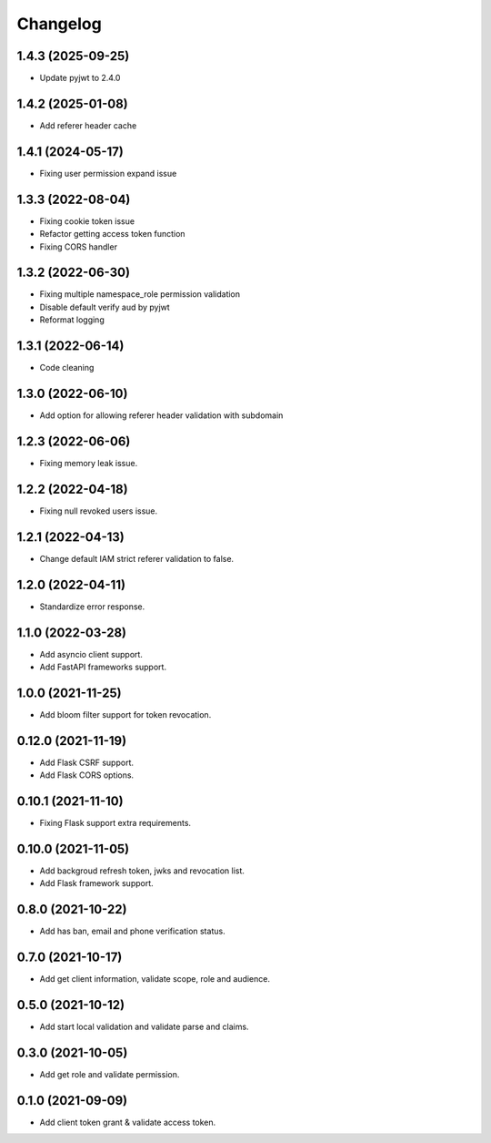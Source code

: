=========
Changelog
=========
1.4.3 (2025-09-25)
------------------

* Update pyjwt to 2.4.0

1.4.2 (2025-01-08)
------------------

* Add referer header cache

1.4.1 (2024-05-17)
------------------

* Fixing user permission expand issue 

1.3.3 (2022-08-04)
------------------

* Fixing cookie token issue
* Refactor getting access token function
* Fixing CORS handler

1.3.2 (2022-06-30)
------------------

* Fixing multiple namespace_role permission validation
* Disable default verify aud by pyjwt
* Reformat logging

1.3.1 (2022-06-14)
------------------

* Code cleaning

1.3.0 (2022-06-10)
------------------

* Add option for allowing referer header validation with subdomain

1.2.3 (2022-06-06)
------------------

* Fixing memory leak issue.

1.2.2 (2022-04-18)
------------------

* Fixing null revoked users issue.

1.2.1 (2022-04-13)
------------------

* Change default IAM strict referer validation to false.

1.2.0 (2022-04-11)
------------------

* Standardize error response.

1.1.0 (2022-03-28)
------------------

* Add asyncio client support.
* Add FastAPI frameworks support.

1.0.0 (2021-11-25)
------------------

* Add bloom filter support for token revocation.

0.12.0 (2021-11-19)
-------------------

* Add Flask CSRF support.
* Add Flask CORS options.

0.10.1 (2021-11-10)
-------------------

* Fixing Flask support extra requirements.

0.10.0 (2021-11-05)
-------------------

* Add backgroud refresh token, jwks and revocation list.
* Add Flask framework support.

0.8.0 (2021-10-22)
------------------

* Add has ban, email and phone verification status.

0.7.0 (2021-10-17)
------------------

* Add get client information, validate scope, role and audience.

0.5.0 (2021-10-12)
------------------

* Add start local validation and validate parse and claims.

0.3.0 (2021-10-05)
------------------

* Add get role and validate permission.

0.1.0 (2021-09-09)
------------------

* Add client token grant & validate access token.
